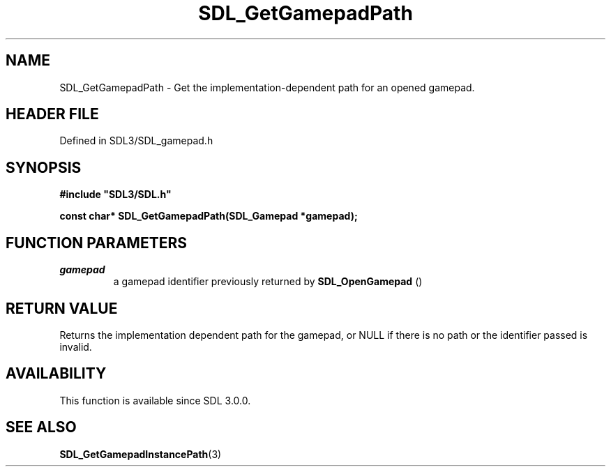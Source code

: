 .\" This manpage content is licensed under Creative Commons
.\"  Attribution 4.0 International (CC BY 4.0)
.\"   https://creativecommons.org/licenses/by/4.0/
.\" This manpage was generated from SDL's wiki page for SDL_GetGamepadPath:
.\"   https://wiki.libsdl.org/SDL_GetGamepadPath
.\" Generated with SDL/build-scripts/wikiheaders.pl
.\"  revision SDL-prerelease-3.1.1-227-gd42d66149
.\" Please report issues in this manpage's content at:
.\"   https://github.com/libsdl-org/sdlwiki/issues/new
.\" Please report issues in the generation of this manpage from the wiki at:
.\"   https://github.com/libsdl-org/SDL/issues/new?title=Misgenerated%20manpage%20for%20SDL_GetGamepadPath
.\" SDL can be found at https://libsdl.org/
.de URL
\$2 \(laURL: \$1 \(ra\$3
..
.if \n[.g] .mso www.tmac
.TH SDL_GetGamepadPath 3 "SDL 3.1.1" "SDL" "SDL3 FUNCTIONS"
.SH NAME
SDL_GetGamepadPath \- Get the implementation-dependent path for an opened gamepad\[char46]
.SH HEADER FILE
Defined in SDL3/SDL_gamepad\[char46]h

.SH SYNOPSIS
.nf
.B #include \(dqSDL3/SDL.h\(dq
.PP
.BI "const char* SDL_GetGamepadPath(SDL_Gamepad *gamepad);
.fi
.SH FUNCTION PARAMETERS
.TP
.I gamepad
a gamepad identifier previously returned by 
.BR SDL_OpenGamepad
()
.SH RETURN VALUE
Returns the implementation dependent path for the gamepad, or NULL if there
is no path or the identifier passed is invalid\[char46]

.SH AVAILABILITY
This function is available since SDL 3\[char46]0\[char46]0\[char46]

.SH SEE ALSO
.BR SDL_GetGamepadInstancePath (3)
